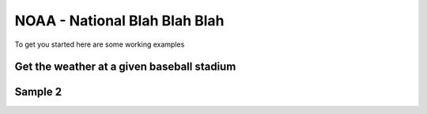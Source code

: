 NOAA - National Blah Blah Blah
==============================

To get you started here are some working examples

Get the weather at a given baseball stadium
--------------------------------------------

Sample 2
--------
